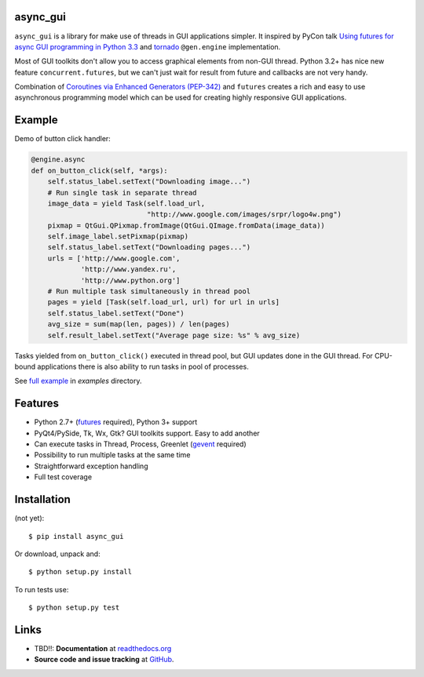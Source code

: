 async_gui
---------------

``async_gui`` is a library for make use of threads in GUI applications simpler.
It inspired by PyCon talk
`Using futures for async GUI programming in Python 3.3 <http://pyvideo.org/video/1762/using-futures-for-async-gui-programming-in-python>`_
and `tornado <https://github.com/facebook/tornado>`_ ``@gen.engine`` implementation.

Most of GUI toolkits don't allow you to access graphical elements from non-GUI thread.
Python 3.2+ has nice new feature ``concurrent.futures``, but we can't just
wait for result from future and callbacks are not very handy.

Combination of `Coroutines via Enhanced Generators (PEP-342) <http://www.python.org/dev/peps/pep-0342/>`_
and ``futures`` creates a rich and easy to use asynchronous programming model
which can be used for creating highly responsive GUI applications.


Example
-------

Demo of button click handler:

.. code-block:: python

    @engine.async
    def on_button_click(self, *args):
        self.status_label.setText("Downloading image...")
        # Run single task in separate thread
        image_data = yield Task(self.load_url,
                                "http://www.google.com/images/srpr/logo4w.png")
        pixmap = QtGui.QPixmap.fromImage(QtGui.QImage.fromData(image_data))
        self.image_label.setPixmap(pixmap)
        self.status_label.setText("Downloading pages...")
        urls = ['http://www.google.com',
                'http://www.yandex.ru',
                'http://www.python.org']
        # Run multiple task simultaneously in thread pool
        pages = yield [Task(self.load_url, url) for url in urls]
        self.status_label.setText("Done")
        avg_size = sum(map(len, pages)) / len(pages)
        self.result_label.setText("Average page size: %s" % avg_size)


Tasks yielded from ``on_button_click()`` executed in thread pool, but
GUI updates done in the GUI thread.
For CPU-bound applications there is also ability to run tasks in pool of
processes.

See `full example <https://github.com/reclosedev/async_gui/blob/master/examples/qt_app.py>`_ in `examples` directory.


Features
--------

- Python 2.7+ (`futures <https://pypi.python.org/pypi/futures>`_ required),
  Python 3+ support

- PyQt4/PySide, Tk, Wx, Gtk? GUI toolkits support. Easy to add another

- Can execute tasks in Thread, Process, Greenlet (`gevent <http://www.gevent.org/>`_ required)

- Possibility to run multiple tasks at the same time

- Straightforward exception handling

- Full test coverage

Installation
------------

(not yet)::

    $ pip install async_gui

Or download, unpack and::

    $ python setup.py install


To run tests use::

    $ python setup.py test


Links
-----

- TBD!!: **Documentation** at `readthedocs.org <http://readthedocs.org/docs/async_gui/>`_

- **Source code and issue tracking** at `GitHub <https://github.com/reclosedev/async_gui>`_.

